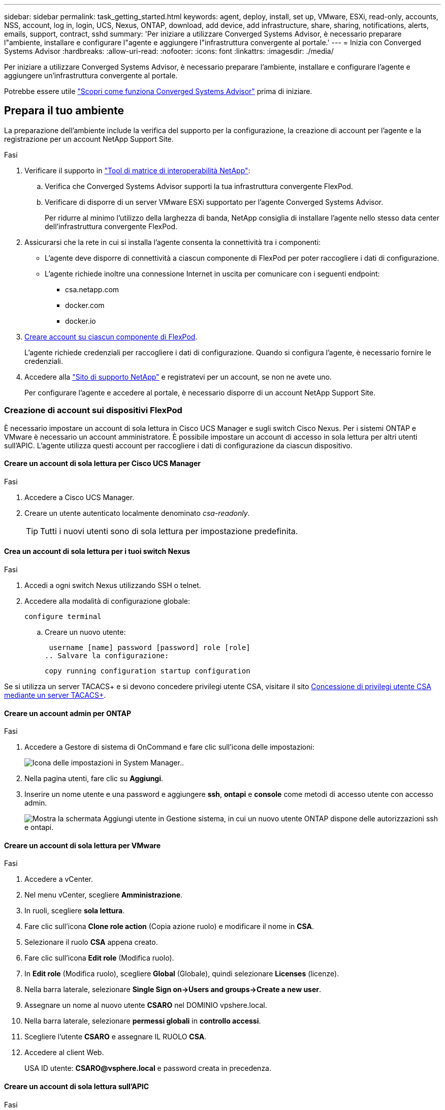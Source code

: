 ---
sidebar: sidebar 
permalink: task_getting_started.html 
keywords: agent, deploy, install, set up, VMware, ESXi, read-only, accounts, NSS, account, log in, login, UCS, Nexus, ONTAP, download, add device, add infrastructure, share, sharing, notifications, alerts, emails, support, contract, sshd 
summary: 'Per iniziare a utilizzare Converged Systems Advisor, è necessario preparare l"ambiente, installare e configurare l"agente e aggiungere l"infrastruttura convergente al portale.' 
---
= Inizia con Converged Systems Advisor
:hardbreaks:
:allow-uri-read: 
:nofooter: 
:icons: font
:linkattrs: 
:imagesdir: ./media/


[role="lead"]
Per iniziare a utilizzare Converged Systems Advisor, è necessario preparare l'ambiente, installare e configurare l'agente e aggiungere un'infrastruttura convergente al portale.

Potrebbe essere utile link:concept_architecture.html["Scopri come funziona Converged Systems Advisor"] prima di iniziare.



== Prepara il tuo ambiente

La preparazione dell'ambiente include la verifica del supporto per la configurazione, la creazione di account per l'agente e la registrazione per un account NetApp Support Site.

.Fasi
. Verificare il supporto in http://mysupport.netapp.com/matrix["Tool di matrice di interoperabilità NetApp"^]:
+
.. Verifica che Converged Systems Advisor supporti la tua infrastruttura convergente FlexPod.
.. Verificare di disporre di un server VMware ESXi supportato per l'agente Converged Systems Advisor.
+
Per ridurre al minimo l'utilizzo della larghezza di banda, NetApp consiglia di installare l'agente nello stesso data center dell'infrastruttura convergente FlexPod.



. Assicurarsi che la rete in cui si installa l'agente consenta la connettività tra i componenti:
+
** L'agente deve disporre di connettività a ciascun componente di FlexPod per poter raccogliere i dati di configurazione.
** L'agente richiede inoltre una connessione Internet in uscita per comunicare con i seguenti endpoint:
+
*** csa.netapp.com
*** docker.com
*** docker.io




. <<Creazione di account sui dispositivi FlexPod,Creare account su ciascun componente di FlexPod>>.
+
L'agente richiede credenziali per raccogliere i dati di configurazione. Quando si configura l'agente, è necessario fornire le credenziali.

. Accedere alla https://mysupport.netapp.com["Sito di supporto NetApp"^] e registratevi per un account, se non ne avete uno.
+
Per configurare l'agente e accedere al portale, è necessario disporre di un account NetApp Support Site.





=== Creazione di account sui dispositivi FlexPod

È necessario impostare un account di sola lettura in Cisco UCS Manager e sugli switch Cisco Nexus. Per i sistemi ONTAP e VMware è necessario un account amministratore. È possibile impostare un account di accesso in sola lettura per altri utenti sull'APIC. L'agente utilizza questi account per raccogliere i dati di configurazione da ciascun dispositivo.



==== Creare un account di sola lettura per Cisco UCS Manager

.Fasi
. Accedere a Cisco UCS Manager.
. Creare un utente autenticato localmente denominato _csa-readonly_.
+

TIP: Tutti i nuovi utenti sono di sola lettura per impostazione predefinita.





==== Crea un account di sola lettura per i tuoi switch Nexus

.Fasi
. Accedi a ogni switch Nexus utilizzando SSH o telnet.
. Accedere alla modalità di configurazione globale:
+
 configure terminal
+
.. Creare un nuovo utente:
+
 username [name] password [password] role [role]
.. Salvare la configurazione:
+
 copy running configuration startup configuration




Se si utilizza un server TACACS+ e si devono concedere privilegi utente CSA, visitare il sito <<Concessione di privilegi utente CSA mediante un server TACACS+>>.



==== Creare un account admin per ONTAP

.Fasi
. Accedere a Gestore di sistema di OnCommand e fare clic sull'icona delle impostazioni:
+
image:screenshot_system_manager_settings.gif["Icona delle impostazioni in System Manager."].

. Nella pagina utenti, fare clic su *Aggiungi*.
. Inserire un nome utente e una password e aggiungere *ssh*, *ontapi* e *console* come metodi di accesso utente con accesso admin.
+
image:screenshot_system_manager_add_user.gif["Mostra la schermata Aggiungi utente in Gestione sistema, in cui un nuovo utente ONTAP dispone delle autorizzazioni ssh e ontapi."]





==== Creare un account di sola lettura per VMware

.Fasi
. Accedere a vCenter.
. Nel menu vCenter, scegliere *Amministrazione*.
. In ruoli, scegliere *sola lettura*.
. Fare clic sull'icona *Clone role action* (Copia azione ruolo) e modificare il nome in *CSA*.
. Selezionare il ruolo *CSA* appena creato.
. Fare clic sull'icona *Edit role* (Modifica ruolo).
. In *Edit role* (Modifica ruolo), scegliere *Global* (Globale), quindi selezionare *Licenses* (licenze).
. Nella barra laterale, selezionare *Single Sign on->Users and groups->Create a new user*.
. Assegnare un nome al nuovo utente *CSARO* nel DOMINIO vpshere.local.
. Nella barra laterale, selezionare *permessi globali* in *controllo accessi*.
. Scegliere l'utente *CSARO* e assegnare IL RUOLO *CSA*.
. Accedere al client Web.
+
USA ID utente: *CSARO@vsphere.local* e password creata in precedenza.





==== Creare un account di sola lettura sull'APIC

.Fasi
. Fare clic su *Admin*.
. Fare clic su *Crea nuovi utenti locali*.
. In *User Identity* (identità utente), immettere le informazioni sull'utente.
. In *Security* (sicurezza), selezionare tutte le opzioni del dominio di protezione.
. Fare clic su *+* per aggiungere certificati utente e chiavi SSH, se necessario.
. Fare clic su *Avanti*.
. Fare clic su *+* per aggiungere ruoli per il dominio.
. Selezionare *Nome ruolo* dal menu a discesa.
. Selezionare *Read* (lettura) per il tipo di privilegio del ruolo *Role Privilege Type* (tipo di privilegio del
. Fare clic su *fine*.




== Implementazione dell'agente

È necessario implementare l'agente Converged Systems Advisor su un server VMware ESXi. L'agente raccoglie i dati di configurazione relativi a ciascun dispositivo dell'infrastruttura convergente FlexPod e li invia al portale Converged Systems Advisor.

.Fasi
. <<Download e installazione dell'agente,Scaricare e installare l'agente>>
. <<Impostazione della rete per l'agente,Impostare la rete per l'agente>>
. <<Installazione di un certificato SSL sull'agente,Se necessario, installare un certificato SSL sull'agente>>
. <<Configurazione dell'agente per rilevare l'infrastruttura FlexPod,Configurare l'agente per rilevare l'infrastruttura FlexPod>>




=== Download e installazione dell'agente

È necessario implementare l'agente Converged Systems Advisor su un server VMware ESXi.

.A proposito di questa attività
Per ridurre al minimo l'utilizzo della larghezza di banda, è necessario installare l'agente su un server VMware ESXi che si trova nello stesso data center della configurazione FlexPod. L'agente deve essere connesso a ciascun componente FlexPod e a Internet in modo da poter inviare i dati di configurazione al portale Converged Systems Advisor utilizzando la porta HTTPS 443.

L'agente viene implementato come macchina virtuale VMware vSphere da un modello OVF (Open Virtualization Format). Il modello è basato su Debian con 1 vCPU e 2 GB di RAM (potrebbe essere necessario un numero maggiore di sistemi FlexPod multipli o maggiori).

.Fasi
. Scarica l'agente:
+
.. Accedere a. https://csa.netapp.com/["Portale Converged Systems Advisor"^].
.. Fare clic su *Download Agent*.


. Installare l'agente implementando il modello OVF sul server VMware ESXi.
+
Su alcune versioni di VMware, potrebbe essere visualizzato un avviso durante l'implementazione del modello OVF. La macchina virtuale è stata sviluppata sulla versione più recente di vCenter con compatibilità hardware per le versioni precedenti, il che potrebbe causare l'avviso. Esaminare le opzioni di configurazione prima di confermare l'avviso e procedere con l'installazione.





=== Impostazione della rete per l'agente

Per consentire la comunicazione tra l'agente e i dispositivi FlexPod e tra l'agente e diversi endpoint Internet, è necessario assicurarsi che la rete sia configurata correttamente sulla macchina virtuale dell'agente. Si noti che lo stack di rete viene disattivato sulla macchina virtuale fino all'inizializzazione del sistema.

.Fasi
. Assicurarsi che una connessione Internet in uscita consenta l'accesso ai seguenti endpoint:
+
** csa.netapp.com
** docker.com
** docker.io


. Accedere alla console della macchina virtuale dell'agente utilizzando il client VMware vSphere.
+
Il nome utente predefinito è `csa` e la password predefinita è `netapp`.

+

TIP: Per motivi di sicurezza, SSHD è disattivato per impostazione predefinita.

. Quando richiesto, modificare la password predefinita e prendere nota della password, perché non può essere recuperata.
+
Dopo aver modificato la password, il sistema si riavvia e avvia il software dell'agente.

. Se DHCP non è disponibile nella subnet, configurare un indirizzo IP statico e le impostazioni DNS utilizzando gli strumenti standard di Debian, quindi riavviare l'agente.
+
link:task_setting_static_ip.html["Fare clic qui per istruzioni dettagliate"].

+
La configurazione di rete per la macchina virtuale Debian è DHCP per impostazione predefinita. NetworkManager è installato e fornisce un'interfaccia utente di testo che è possibile avviare dal comando nmtui (vedere la https://manpages.debian.org/stretch/network-manager/nmtui.1.en.html["pagina man"^] per ulteriori dettagli).

+
Per ulteriori informazioni sulla rete, vedere https://wiki.debian.org/NetworkConfiguration["La pagina di configurazione di rete nel wiki Debian"^].

. Se le policy di sicurezza stabiliscono che l'agente deve trovarsi su una rete per comunicare con i dispositivi FlexPod e un'altra rete per comunicare con Internet, aggiungere una seconda interfaccia di rete in vCenter e configurare le VLAN e gli indirizzi IP corretti.
. Se per l'accesso a Internet è necessario un server proxy, eseguire il seguente comando:
+
`sudo csa_set_proxy`

+
Il comando genera due prompt e mostra il formato richiesto per la voce del proxy. Il primo prompt consente di specificare un proxy HTTP, mentre il secondo consente di specificare un proxy HTTPS.

+
Di seguito viene visualizzato il prompt per il proxy HTTP:

+
image:screenshot_http_proxy.gif["Una schermata che mostra il prompt del proxy HTTP."]

. Una volta attivata la rete, attendere circa 5 minuti per l'aggiornamento e l'avvio del sistema.
+
Quando l'agente è operativo, sulla console viene visualizzato un messaggio broadcast.

. Verificare la connettività eseguendo il seguente comando CLI dall'agente:
+
 curl -k https://www.netapp.com/us/index.aspx
+
Se il comando non riesce, verificare le impostazioni DNS. La macchina virtuale dell'agente deve avere una configurazione DNS valida e la capacità di raggiungere csa.netapp.com.





=== Installazione di un certificato SSL sull'agente

L'agente crea un certificato autofirmato al primo avvio della macchina virtuale. Se necessario, è possibile eliminare il certificato e utilizzare il proprio certificato SSL.

.A proposito di questa attività
Converged Systems Advisor supporta quanto segue:

* Qualsiasi crittografia compatibile con OpenSSL versione 1.0.1 o superiore
* TLS 1.1 e TLS 1.2


.Fasi
. Accedere alla console della macchina virtuale dell'agente.
. Selezionare `/opt/csa/certs`
. Eliminare il certificato autofirmato creato dall'agente.
. Incollare il certificato SSL.
. Riavviare la macchina virtuale.




=== Configurazione dell'agente per rilevare l'infrastruttura FlexPod

È necessario configurare l'agente in modo che raccolga i dati di configurazione da ciascun dispositivo nell'infrastruttura convergente FlexPod.

.Fasi
. Aprire un browser Web e inserire l'indirizzo IP della macchina virtuale dell'agente.
. Accedere all'agente inserendo il nome utente e la password dell'account NetApp Support Site.
. Aggiungere i dispositivi FlexPod che l'agente deve rilevare.
+
Sono disponibili due opzioni:

+
.. Fare clic su *Aggiungi un dispositivo* per immettere i dettagli relativi ai dispositivi FlexPod, uno alla volta.
.. Fare clic su *Import Devices* (Importa dispositivi) per compilare e caricare un modello CSV che include i dettagli su tutti i dispositivi.
+
Tenere presente quanto segue:

+
*** Il nome utente e la password devono corrispondere all'account creato in precedenza per la periferica.
*** Se nell'ambiente UCS è configurata la gestione utente LDAP, è necessario aggiungere il dominio dell'utente prima del nome utente. Ad esempio: Locale/csa-readonly






.Risultato
Ogni dispositivo nell'infrastruttura FlexPod deve essere visualizzato nella tabella con un segno di spunta.

image:screenshot_agent_configuration.gif["Mostra ogni dispositivo richiesto con un segno di spunta verde nella colonna Status (Stato)."]



== Aggiunta di un'infrastruttura al portale

Dopo aver configurato l'agente, invia le informazioni relative a ciascun dispositivo FlexPod al portale Converged Systems Advisor. È ora necessario selezionare ciascuno di questi componenti nel portale per creare un'intera infrastruttura che è possibile monitorare.

.Fasi
. In https://csa.netapp.com/["Portale Converged Systems Advisor"^], Fare clic su *Aggiungi infrastruttura*.
. Completare la procedura per aggiungere l'infrastruttura:
+
.. Inserire i dettagli di base sull'infrastruttura.
+
Se si sta aggiungendo un'infrastruttura Cisco ACI, inserire *yes* quando viene richiesto se il FlexPod utilizza Cisco UCS Manager e inserire *Nexus switch in modalità ACI* quando viene richiesto il tipo di configurazione di rete in cui si trova il FlexPod.

.. Selezionare ciascun dispositivo che fa parte della configurazione FlexPod.
+

TIP: Quando si seleziona un dispositivo, la colonna idoneità visualizza *idoneo* o *non idoneo*. Un dispositivo non è idoneo se rilevato da un altro agente.

+
Una volta selezionati tutti i componenti richiesti, accanto a ciascun tipo di dispositivo viene visualizzato un segno di spunta verde.

+
image:screenshot_add_infrastructure_pikesupdate.gif["Mostra quattro dispositivi selezionati nella tabella e segni di spunta verdi per ciascuno, che indicano che sono stati selezionati tutti i componenti richiesti."]

.. Aggiungere il link:concept_licensing.html["Numero di serie di Converged Systems Advisor"] per sbloccare la funzionalità delle chiavi.
.. Leggere il riepilogo, accettare i termini del contratto di licenza e fare clic su *Add Infrastructure* (Aggiungi infrastruttura).




.Risultato
Converged Systems Advisor aggiunge l'infrastruttura al portale e inizia a raccogliere i dati di configurazione relativi a ciascun dispositivo. Attendere alcuni minuti per consentire all'agente di raccogliere informazioni dai dispositivi.



== Condivisione di un'infrastruttura con altri utenti

La condivisione di un'infrastruttura convergente consente a un'altra persona di accedere al portale Converged Systems Advisor per visualizzare e monitorare la configurazione. La persona con cui condividi l'infrastruttura deve disporre di un https://mysupport.netapp.com["Sito di supporto NetApp"^] account.

.Fasi
. Nel portale Converged Systems Advisor, fare clic sull'icona *Impostazioni*, quindi su *utenti*.
+
image:screenshot_settings.gif["Mostra il menu delle impostazioni, che contiene un collegamento alla pagina utenti."]

. Selezionare la configurazione dalla tabella User (utente).
. Fare clic su image:screenshot_share_icon.gif["L'icona per la condivisione di un'infrastruttura."] icona.
. Inserire uno o più indirizzi e-mail accanto al ruolo utente che si desidera fornire.
+
link:reference_user_roles.html["Visualizzare le differenze tra ciascun ruolo"].

+

TIP: È possibile inserire più indirizzi e-mail in un singolo campo premendo *Invio* dopo il primo indirizzo e-mail.

. Fare clic su *Invia*.


.Risultato
L'utente deve ricevere un'e-mail contenente le istruzioni per l'accesso a Converged Systems Advisor.



== Concessione di privilegi utente CSA mediante un server TACACS+

Se si utilizza un server TACACS+ e si devono concedere privilegi utente CSA per gli switch, è necessario creare un gruppo di privilegi utente e concedere al gruppo l'accesso ai comandi di configurazione specifici richiesti da CSA.

I seguenti comandi devono essere scritti nel file di configurazione del server TACACS+.

.Fasi
. Immettere quanto segue per creare un gruppo di privilegi utente con accesso di sola lettura: Group=nome_gruppo { default service=deny service=exec{ privv-lvl=0 } }
. Immettere quanto segue per consentire l'accesso ai comandi richiesti da CSA: cmd=show { permit "ambiente" permit "versione" permit "funzione" permit "set di funzioni" permit "running-config" permit "interfaccia" permit "interfaccia" permit "inventario" permit "licenza" permit "modulo" permit "port-channel database" permit "ntp peer" permit "utilizzo di licenze" permit "switch-config" permessi "0-tmtmttint" permessi "switch" permesso "cdp neighbor detail" permesso "vlan" permesso "vpc" permesso "vpc peer-keealive" permesso "mac address-table" permesso "lacp port-channel" permesso "policy-map" permesso "policy-map system type qos" permesso "policy-map system type network-qos" permesso "zoneset active" permesso "san-port-channel summary" permesso "database clogs" permesso "dettaglio database" dati" permesso "clogs" permesso "zoneset active" permesso "vsan" permesso "utilizzo vsan" permesso "appartenenza vsan" }
. Immettere quanto segue per aggiungere l'account utente CSA al gruppo appena creato: User=User_account{ member=group_name login=file/etc/passwd }




== Configurazione delle notifiche

Se disponi di una licenza Premium, Converged Systems Advisor ti avvisa in caso di modifiche all'infrastruttura FlexPod tramite notifiche via email.

.Fasi
. Nel portale Converged Systems Advisor, fare clic sull'icona *Impostazioni*, quindi su *Impostazioni avvisi*.
. Controllare la notifica che si desidera ricevere per ogni infrastruttura convergente che dispone di una licenza Premium.
+
Ciascuna notifica include le seguenti informazioni:

+
Errori di raccolta:: Avvisa l'utente quando Converged Systems Advisor non è in grado di raccogliere dati da un'infrastruttura convergente.
Agente offline:: Avvisa l'utente quando un agente di Converged Systems Advisor non è online.
Daily Alert Digest:: Avvisa l'utente in merito alle regole non riuscite che si sono verificate il giorno precedente.


. Fare clic su *Save* (Salva).


.Risultato
Converged Systems Advisor invierà ora notifiche e-mail agli utenti associati all'infrastruttura convergente.

